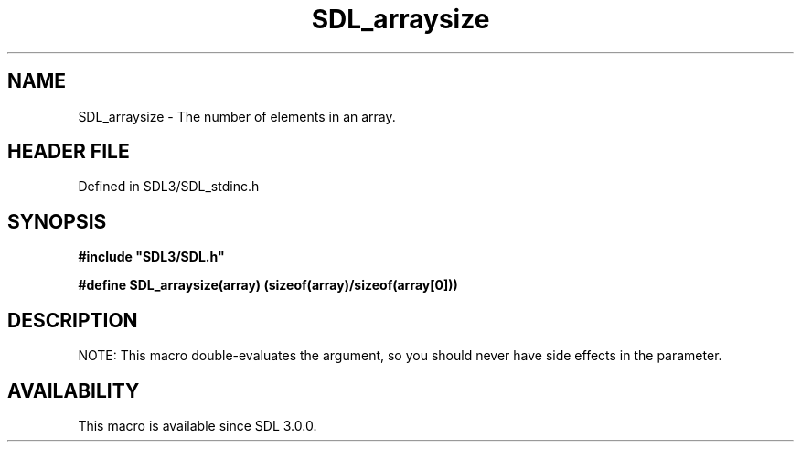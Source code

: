 .\" This manpage content is licensed under Creative Commons
.\"  Attribution 4.0 International (CC BY 4.0)
.\"   https://creativecommons.org/licenses/by/4.0/
.\" This manpage was generated from SDL's wiki page for SDL_arraysize:
.\"   https://wiki.libsdl.org/SDL_arraysize
.\" Generated with SDL/build-scripts/wikiheaders.pl
.\"  revision SDL-3.1.2-no-vcs
.\" Please report issues in this manpage's content at:
.\"   https://github.com/libsdl-org/sdlwiki/issues/new
.\" Please report issues in the generation of this manpage from the wiki at:
.\"   https://github.com/libsdl-org/SDL/issues/new?title=Misgenerated%20manpage%20for%20SDL_arraysize
.\" SDL can be found at https://libsdl.org/
.de URL
\$2 \(laURL: \$1 \(ra\$3
..
.if \n[.g] .mso www.tmac
.TH SDL_arraysize 3 "SDL 3.1.2" "Simple Directmedia Layer" "SDL3 FUNCTIONS"
.SH NAME
SDL_arraysize \- The number of elements in an array\[char46]
.SH HEADER FILE
Defined in SDL3/SDL_stdinc\[char46]h

.SH SYNOPSIS
.nf
.B #include \(dqSDL3/SDL.h\(dq
.PP
.BI "#define SDL_arraysize(array) (sizeof(array)/sizeof(array[0]))
.fi
.SH DESCRIPTION
NOTE: This macro double-evaluates the argument, so you should never have
side effects in the parameter\[char46]

.SH AVAILABILITY
This macro is available since SDL 3\[char46]0\[char46]0\[char46]

